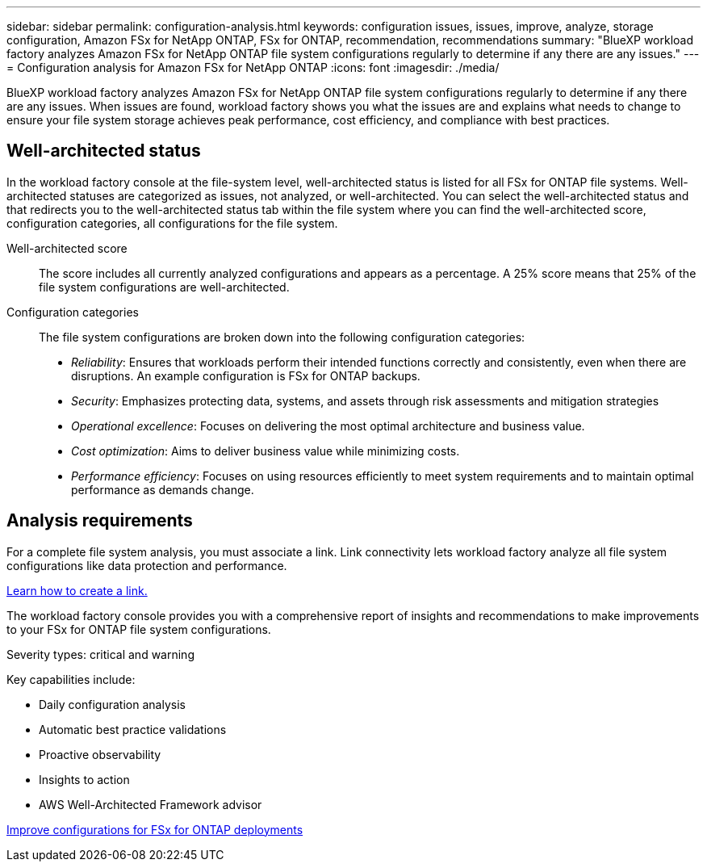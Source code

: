 ---
sidebar: sidebar
permalink: configuration-analysis.html
keywords: configuration issues, issues, improve, analyze, storage configuration, Amazon FSx for NetApp ONTAP, FSx for ONTAP, recommendation, recommendations
summary: "BlueXP workload factory analyzes Amazon FSx for NetApp ONTAP file system configurations regularly to determine if any there are any issues."  
---
= Configuration analysis for Amazon FSx for NetApp ONTAP
:icons: font
:imagesdir: ./media/

[.lead]
BlueXP workload factory analyzes Amazon FSx for NetApp ONTAP file system configurations regularly to determine if any there are any issues. When issues are found, workload factory shows you what the issues are and explains what needs to change to ensure your file system storage achieves peak performance, cost efficiency, and compliance with best practices. 

== Well-architected status
In the workload factory console at the file-system level, well-architected status is listed for all FSx for ONTAP file systems. Well-architected statuses are categorized as issues, not analyzed, or well-architected. You can select the well-architected status and that redirects you to the well-architected status tab within the file system where you can find the well-architected score, configuration categories, all configurations for the file system.

Well-architected score::: The score includes all currently analyzed configurations and appears as a percentage. A 25% score means that 25% of the file system configurations are well-architected. 

Configuration categories::: The file system configurations are broken down into the following configuration categories: 

* _Reliability_: Ensures that workloads perform their intended functions correctly and consistently, even when there are disruptions. An example configuration is FSx for ONTAP backups.
* _Security_: Emphasizes protecting data, systems, and assets through risk assessments and mitigation strategies
* _Operational excellence_: Focuses on delivering the most optimal architecture and business value.
* _Cost optimization_: Aims to deliver business value while minimizing costs.
* _Performance efficiency_: Focuses on using resources efficiently to meet system requirements and to maintain optimal performance as demands change.

== Analysis requirements
For a complete file system analysis, you must associate a link. Link connectivity lets workload factory analyze all file system configurations like data protection and performance.

link:create-link.html[Learn how to create a link.]

The workload factory console provides you with a comprehensive report of insights and recommendations to make improvements to your FSx for ONTAP file system configurations. 

Severity types: critical and warning

Key capabilities include: 

* Daily configuration analysis
* Automatic best practice validations
* Proactive observability
* Insights to action
* AWS Well-Architected Framework advisor

link:improve-configurations.html[Improve configurations for FSx for ONTAP deployments]

